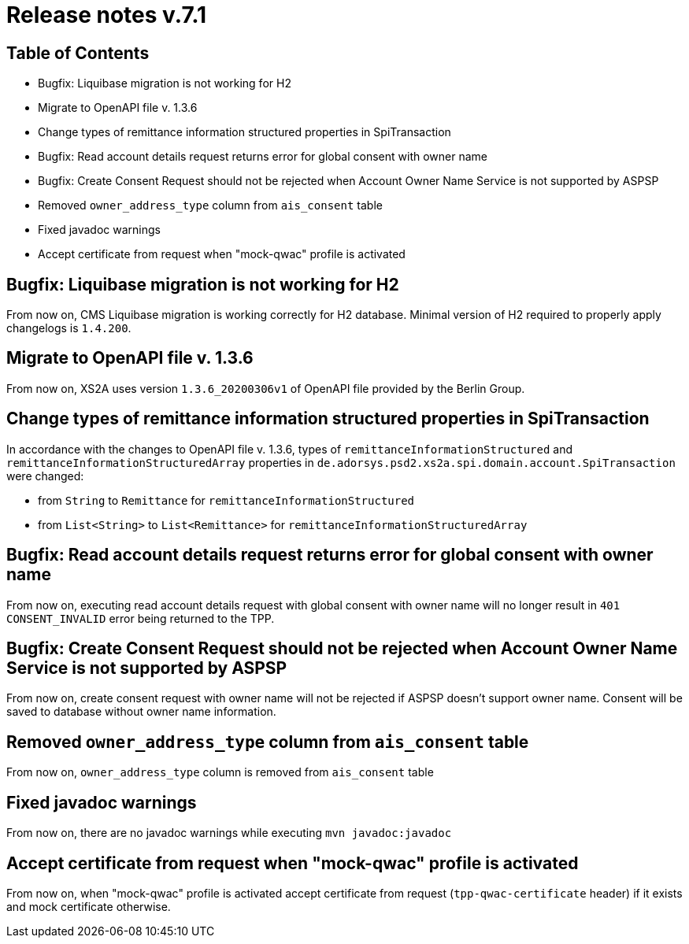 = Release notes v.7.1

== Table of Contents

* Bugfix: Liquibase migration is not working for H2
* Migrate to OpenAPI file v. 1.3.6
* Change types of remittance information structured properties in SpiTransaction
* Bugfix: Read account details request returns error for global consent with owner name
* Bugfix: Create Consent Request should not be rejected when Account Owner Name Service is not supported by ASPSP
* Removed `owner_address_type` column from `ais_consent` table
* Fixed javadoc warnings
* Accept certificate from request when "mock-qwac" profile is activated

== Bugfix: Liquibase migration is not working for H2

From now on, CMS Liquibase migration is working correctly for H2 database.
Minimal version of H2 required to properly apply changelogs is `1.4.200`.

== Migrate to OpenAPI file v. 1.3.6

From now on, XS2A uses version `1.3.6_20200306v1` of OpenAPI file provided by the Berlin Group.

== Change types of remittance information structured properties in SpiTransaction

In accordance with the changes to OpenAPI file v. 1.3.6, types of `remittanceInformationStructured` and `remittanceInformationStructuredArray` properties in `de.adorsys.psd2.xs2a.spi.domain.account.SpiTransaction` were changed:

- from `String` to `Remittance` for `remittanceInformationStructured`
- from `List<String>` to `List<Remittance>` for `remittanceInformationStructuredArray`

== Bugfix: Read account details request returns error for global consent with owner name

From now on, executing read account details request with global consent with owner name will no longer result in `401 CONSENT_INVALID` error being returned to the TPP.

== Bugfix: Create Consent Request should not be rejected when Account Owner Name Service is not supported by ASPSP

From now on, create consent request with owner name will not be rejected if ASPSP doesn't support owner name.
Consent will be saved to database without owner name information.

== Removed `owner_address_type` column from `ais_consent` table

From now on, `owner_address_type` column is removed from `ais_consent` table

== Fixed javadoc warnings

From now on, there are no javadoc warnings while executing `mvn javadoc:javadoc`

== Accept certificate from request when "mock-qwac" profile is activated

From now on, when "mock-qwac" profile is activated accept certificate from request (`tpp-qwac-certificate` header)
if it exists and mock certificate otherwise.

